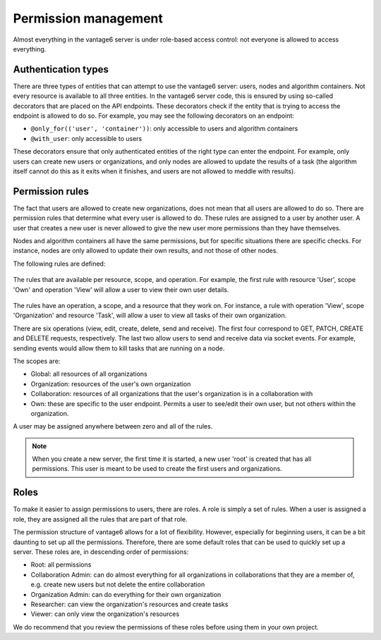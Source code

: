 Permission management
---------------------

Almost everything in the vantage6 server is under role-based access control: not
everyone is allowed to access everything.

Authentication types
~~~~~~~~~~~~~~~~~~~~

There are three types of entities that can attempt to use the vantage6 server: users,
nodes and algorithm containers. Not every resource is available to all three
entities. In the vantage6 server code, this is ensured by using so-called
decorators that are placed on the API endpoints. These decorators check if the
entity that is trying to access the endpoint is allowed to do so. For example,
you may see the following decorators on an endpoint:

* ``@only_for(('user', 'container'))``: only accessible to users and algorithm
  containers
* ``@with_user``: only accessible to users

These decorators ensure that only authenticated entities of the right type can
enter the endpoint. For example, only users can create new users or
organizations, and only nodes are allowed to update the results of a task
(the algorithm itself cannot do this as it exits when it finishes, and users
are not allowed to meddle with results).

Permission rules
~~~~~~~~~~~~~~~~

The fact that users are allowed to create new organizations, does not mean that
all users are allowed to do so. There are permission rules that determine what
every user is allowed to do. These rules are assigned to a user by another user.
A user that creates a new user is never allowed to give the new user more
permissions than they have themselves.

Nodes and algorithm containers all have the same permissions, but for specific
situations there are specific checks. For instance, nodes are only allowed to
update their own results, and not those of other nodes.

The following rules are defined:

.. figure:: /images/rules-overview.png
   :alt: Rule overview
   :align: center

   The rules that are available per resource, scope, and operation. For example,
   the first rule with resource 'User', scope 'Own' and operation 'View' will
   allow a user to view their own user details.

The rules have an operation, a scope, and a resource that they work on. For
instance, a rule with operation 'View', scope 'Organization' and resource
'Task', will allow a user to view all tasks of their own organization.

There are six operations (view, edit, create, delete, send and receive). The
first four correspond to GET, PATCH, CREATE and DELETE requests, respectively.
The last two allow users to send and receive data via socket events.
For example, sending events would allow them to kill tasks that are running on
a node.

The scopes are:

* Global: all resources of all organizations
* Organization: resources of the user's own organization
* Collaboration: resources of all organizations that the user's organization is
  in a collaboration with
* Own: these are specific to the user endpoint. Permits a user to see/edit their
  own user, but not others within the organization.

A user may be assigned anywhere between zero and all of the rules.

.. note::

  When you create a new server, the first time it is started, a new user 'root'
  is created that has all permissions. This user is meant to be used to create
  the first users and organizations.

Roles
~~~~~

To make it easier to assign permissions to users, there are roles. A role is
simply a set of rules. When a user is assigned a role, they are assigned all
the rules that are part of that role.

The permission structure of vantage6 allows for a lot of flexibility. However,
especially for beginning users, it can be a bit daunting to set up all the
permissions. Therefore, there are some default roles that can be used to quickly
set up a server. These roles are, in descending order of permissions:

* Root: all permissions
* Collaboration Admin: can do almost everything for all organizations in
  collaborations that they are a member of, e.g. create new users but not
  delete the entire collaboration
* Organization Admin: can do everything for their own organization
* Researcher: can view the organization's resources and create tasks
* Viewer: can only view the organization's resources

We do recommend that you review the permissions of these roles before using them
in your own project.